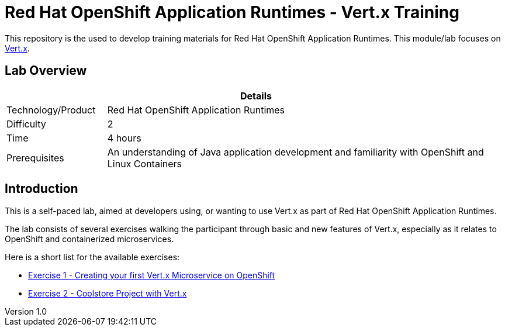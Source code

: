 = Red Hat OpenShift Application Runtimes - Vert.x Training

:sectnums!:
:toc: left
:revnumber: 1.0
:revdate: 2017-07-19

This repository is the used to develop training materials for Red Hat OpenShift Application Runtimes. This module/lab focuses on http://vertx.io/[Vert.x]. 

== Lab Overview

[cols="1,4", options="header"]
|===
2+|  Details
| Technology/Product | Red Hat OpenShift Application Runtimes
| Difficulty | 2
| Time | 4 hours
| Prerequisites | An understanding of Java application development and familiarity with OpenShift and Linux Containers
|===


== Introduction

This is a self-paced lab, aimed at developers using, or wanting to use Vert.x as part of Red Hat OpenShift
Application Runtimes.

The lab consists of several exercises walking the participant through basic and new features of Vert.x,
especially as it relates to OpenShift and containerized microservices.

Here is a short list for the available exercises:

* link:https://github.com/redhat-gpe/appmod_foundations/blob/master/modules/04_RHOAR_Vertx_Intro/04_01_rhoar_vertx_helloworld_Lab.adoc[Exercise 1 - Creating your first Vert.x Microservice on OpenShift]
* link:https://github.com/redhat-gpe/appmod_foundations/blob/master/modules/04_RHOAR_Vertx_Intro/04_02_rhoar_vertx_coolstore_catalog_service_Lab.adoc[Exercise 2 - Coolstore Project with Vert.x]
